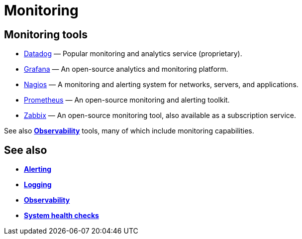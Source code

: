 = Monitoring

== Monitoring tools

* https://www.datadoghq.com/[Datadog] — Popular monitoring and analytics service (proprietary).
* https://grafana.com/[Grafana] — An open-source analytics and monitoring platform.
* https://www.nagios.org/[Nagios] — A monitoring and alerting system for networks, servers, and applications.
* https://prometheus.io/[Prometheus] — An open-source monitoring and alerting toolkit.
* https://www.zabbix.com/[Zabbix] — An open-source monitoring tool, also available as a subscription service.

See also *link:./observability.adoc[Observability]* tools, many of which include monitoring capabilities.

== See also

* *link:./alerting.adoc[Alerting]*
* *link:./logging.adoc[Logging]*
* *link:./observability.adoc[Observability]*
* *link:./system-health-checks.adoc[System health checks]*
